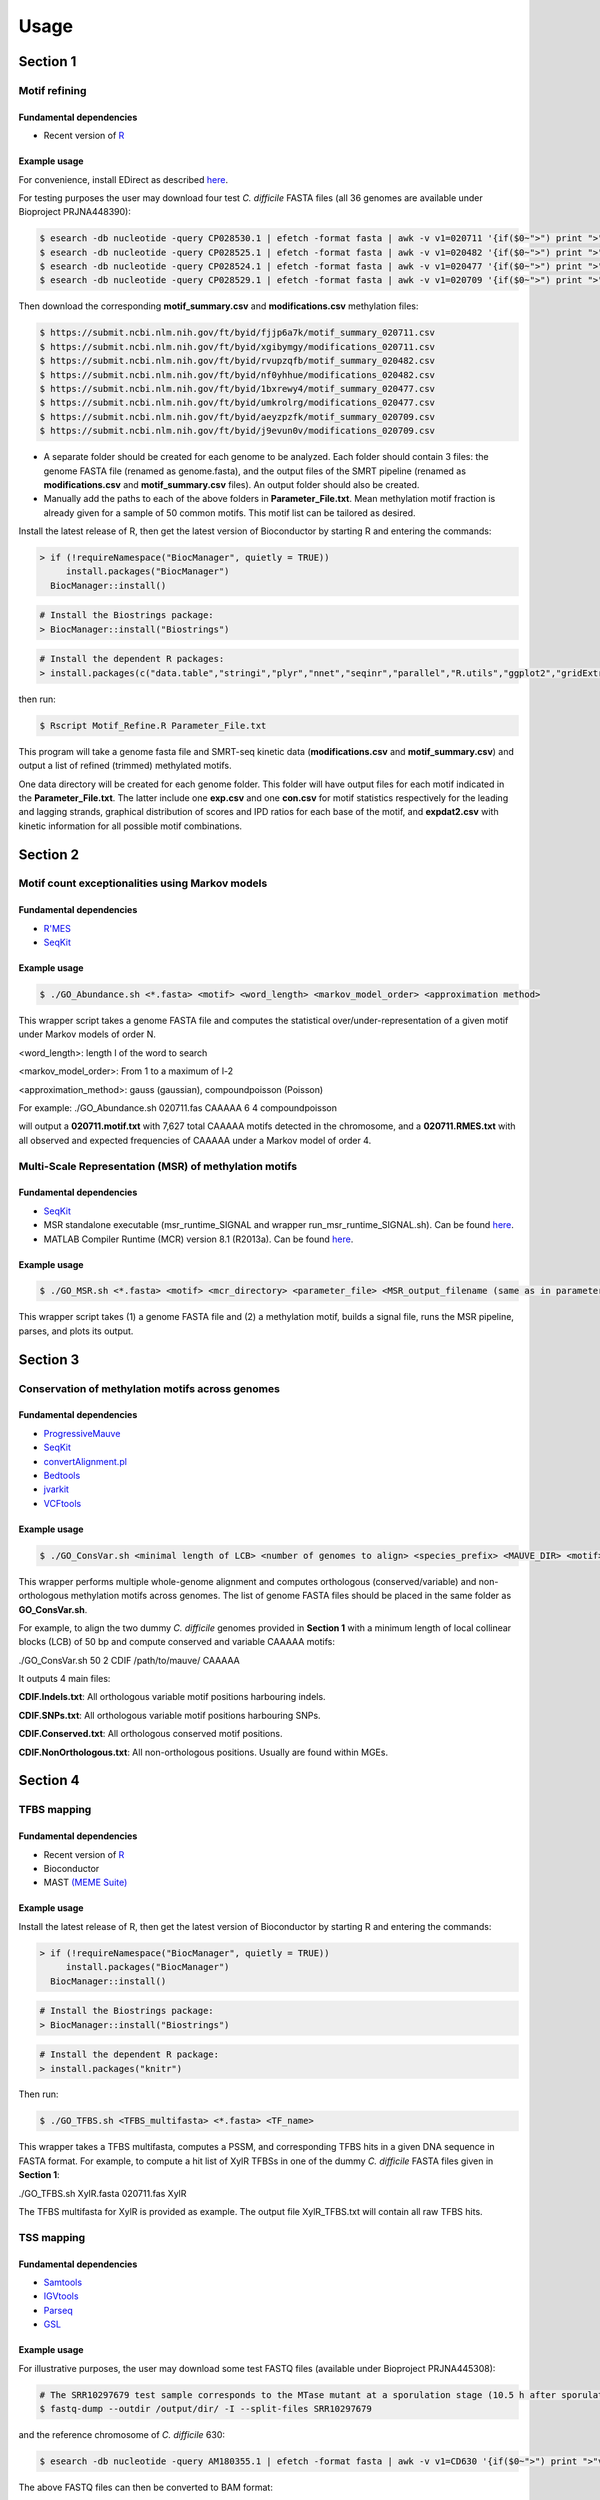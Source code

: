 =====
Usage
=====

Section 1
=============

------------------------------------------------
Motif refining
------------------------------------------------

Fundamental dependencies
------------------------
* Recent version of `R <http://cran.fhcrc.org>`_

Example usage
--------------
For convenience, install EDirect as described `here <https://dataguide.nlm.nih.gov/edirect/install.html>`_.

For testing purposes the user may download four test *C. difficile* FASTA files (all 36 genomes are available under Bioproject PRJNA448390):

.. code-block:: console

	$ esearch -db nucleotide -query CP028530.1 | efetch -format fasta | awk -v v1=020711 '{if($0~">") print ">"v1; else print $0}' > 020711.fas
	$ esearch -db nucleotide -query CP028525.1 | efetch -format fasta | awk -v v1=020482 '{if($0~">") print ">"v1; else print $0}' > 020482.fas
	$ esearch -db nucleotide -query CP028524.1 | efetch -format fasta | awk -v v1=020477 '{if($0~">") print ">"v1; else print $0}' > 020477.fas
	$ esearch -db nucleotide -query CP028529.1 | efetch -format fasta | awk -v v1=020709 '{if($0~">") print ">"v1; else print $0}' > 020709.fas

Then download the corresponding **motif_summary.csv** and **modifications.csv** methylation files:

.. code-block:: console

	$ https://submit.ncbi.nlm.nih.gov/ft/byid/fjjp6a7k/motif_summary_020711.csv
	$ https://submit.ncbi.nlm.nih.gov/ft/byid/xgibymgy/modifications_020711.csv
	$ https://submit.ncbi.nlm.nih.gov/ft/byid/rvupzqfb/motif_summary_020482.csv	
	$ https://submit.ncbi.nlm.nih.gov/ft/byid/nf0yhhue/modifications_020482.csv
	$ https://submit.ncbi.nlm.nih.gov/ft/byid/1bxrewy4/motif_summary_020477.csv
	$ https://submit.ncbi.nlm.nih.gov/ft/byid/umkrolrg/modifications_020477.csv	
	$ https://submit.ncbi.nlm.nih.gov/ft/byid/aeyzpzfk/motif_summary_020709.csv
	$ https://submit.ncbi.nlm.nih.gov/ft/byid/j9evun0v/modifications_020709.csv


* A separate folder should be created for each genome to be analyzed. Each folder should contain 3 files: the genome FASTA file (renamed as genome.fasta), and the output files of the SMRT pipeline (renamed as **modifications.csv** and **motif_summary.csv** files). An output folder should also be created.
* Manually add the paths to each of the above folders in **Parameter_File.txt**. Mean methylation motif fraction is already given for a sample of 50 common motifs. This motif list can be tailored as desired.

Install the latest release of R, then get the latest version of Bioconductor by starting R and entering the commands:

.. code-block:: console

	> if (!requireNamespace("BiocManager", quietly = TRUE))
	     install.packages("BiocManager")
	  BiocManager::install()

.. code-block:: console

	# Install the Biostrings package:
	> BiocManager::install("Biostrings")

.. code-block:: console

	# Install the dependent R packages:
	> install.packages(c("data.table","stringi","plyr","nnet","seqinr","parallel","R.utils","ggplot2","gridExtra","reshape2","foreach","RSQLite","gplots"))

then run:

.. code-block:: console

	$ Rscript Motif_Refine.R Parameter_File.txt

This program will take a genome fasta file and SMRT-seq kinetic data (**modifications.csv** and **motif_summary.csv**) 
and output a list of refined (trimmed) methylated motifs.

One data directory will be created for each genome folder. This folder will have output files for each motif indicated in the **Parameter_File.txt**. 
The latter include one **exp.csv** and one **con.csv** for motif statistics respectively for the leading and lagging strands, graphical distribution 
of scores and IPD ratios for each base of the motif, and **expdat2.csv** with kinetic information for all possible motif combinations. 


Section 2
=============

------------------------------------------------
Motif count exceptionalities using Markov models
------------------------------------------------

Fundamental dependencies
------------------------
* `R'MES <http://migale.jouy.inra.fr/?q=fr/rmes>`_
* `SeqKit <https://github.com/shenwei356/seqkit>`_

Example usage
-------------
.. code-block:: console

	$ ./GO_Abundance.sh <*.fasta> <motif> <word_length> <markov_model_order> <approximation method>
	
This wrapper script takes a genome FASTA file and computes the statistical over/under-representation of a given motif under Markov models of order N.

<word_length>: length l of the word to search

<markov_model_order>: From 1 to a maximum of l-2

<approximation_method>: gauss (gaussian), compoundpoisson (Poisson)
	
For example:
./GO_Abundance.sh 020711.fas CAAAAA 6 4 compoundpoisson

will output a **020711.motif.txt** with 7,627 total CAAAAA motifs detected in the chromosome, and a **020711.RMES.txt** with all observed and expected frequencies of CAAAAA under a Markov model of order 4. 

------------------------------------------------
Multi-Scale Representation (MSR) of methylation motifs
------------------------------------------------

Fundamental dependencies
------------------------
* `SeqKit <https://github.com/shenwei356/seqkit>`_
* MSR standalone executable (msr_runtime_SIGNAL and wrapper run_msr_runtime_SIGNAL.sh). Can be found `here <https://github.com/tknijnen/MSR>`_.
* MATLAB Compiler Runtime (MCR) version 8.1 (R2013a). Can be found `here <https://mathworks.com/products/compiler/matlab-runtime.html>`_.

Example usage
--------------
.. code-block:: console

	$ ./GO_MSR.sh <*.fasta> <motif> <mcr_directory> <parameter_file> <MSR_output_filename (same as in parameter file)>

This wrapper script takes (1) a genome FASTA file and (2) a methylation motif, builds a signal file, runs the MSR pipeline, parses, and plots its output.


Section 3
=============

------------------------------------------------
Conservation of methylation motifs across genomes
------------------------------------------------

Fundamental dependencies
------------------------
* `ProgressiveMauve <http://darlinglab.org/mauve/mauve.html>`_
* `SeqKit <https://github.com/shenwei356/seqkit>`_
* `convertAlignment.pl <https://github.com/lskatz/lskScripts>`_
* `Bedtools <https://bedtools.readthedocs.io/en/latest/>`_
* `jvarkit <https://github.com/lindenb/jvarkit>`_
* `VCFtools <https://vcftools.github.io/index.html>`_


Example usage
--------------
.. code-block:: console

	$ ./GO_ConsVar.sh <minimal length of LCB> <number of genomes to align> <species_prefix> <MAUVE_DIR> <motif>

This wrapper performs multiple whole-genome alignment and computes orthologous (conserved/variable) and non-orthologous methylation motifs across genomes. The list of genome FASTA files should be placed in the same folder as **GO_ConsVar.sh**.

For example, to align the two dummy *C. difficile* genomes provided in **Section 1** with a minimum length of local collinear blocks (LCB) of 50 bp and compute conserved and variable CAAAAA motifs: 

./GO_ConsVar.sh 50 2 CDIF /path/to/mauve/ CAAAAA

It outputs 4 main files: 

**CDIF.Indels.txt**: All orthologous variable motif positions harbouring indels.

**CDIF.SNPs.txt**: All orthologous variable motif positions harbouring SNPs.

**CDIF.Conserved.txt**: All orthologous conserved motif positions. 

**CDIF.NonOrthologous.txt**: All non-orthologous positions. Usually are found within MGEs.

Section 4
=============

------------------------------------------------
TFBS mapping
------------------------------------------------

Fundamental dependencies
------------------------
* Recent version of `R <http://cran.fhcrc.org>`_
* Bioconductor
* MAST `(MEME Suite) <http://meme-suite.org/doc/download.html>`_


Example usage
--------------

Install the latest release of R, then get the latest version of Bioconductor by starting R and entering the commands:

.. code-block:: console

	> if (!requireNamespace("BiocManager", quietly = TRUE))
	     install.packages("BiocManager")
	  BiocManager::install()

.. code-block:: console

	# Install the Biostrings package:
	> BiocManager::install("Biostrings")

.. code-block:: console

	# Install the dependent R package:
	> install.packages("knitr")

Then run:

.. code-block:: console

	$ ./GO_TFBS.sh <TFBS_multifasta> <*.fasta> <TF_name>

This wrapper takes a TFBS multifasta, computes a PSSM, and corresponding TFBS hits in a given DNA sequence in FASTA format. For example, to compute a hit list of XylR TFBSs in one of the dummy *C. difficile* FASTA files given in **Section 1**:

./GO_TFBS.sh XylR.fasta 020711.fas XylR

The TFBS multifasta for XylR is provided as example. The output file XylR_TFBS.txt will contain all raw TFBS hits.

------------------------------------------------
TSS mapping
------------------------------------------------

Fundamental dependencies
------------------------
* `Samtools <http://samtools.sourceforge.net>`_
* `IGVtools <https://software.broadinstitute.org/software/igv/igvtools>`_
* `Parseq <http://www.lgm.upmc.fr/parseq/>`_
* `GSL <https://www.gnu.org/software/gsl/>`_

Example usage
--------------
For illustrative purposes, the user may download some test FASTQ files (available under Bioproject PRJNA445308):

.. code-block:: console

	# The SRR10297679 test sample corresponds to the MTase mutant at a sporulation stage (10.5 h after sporulation induction):
	$ fastq-dump --outdir /output/dir/ -I --split-files SRR10297679
	
and the reference chromosome of *C. difficile* 630:

.. code-block:: console

	$ esearch -db nucleotide -query AM180355.1 | efetch -format fasta | awk -v v1=CD630 '{if($0~">") print ">"v1; else print $0}' > CDIFF630_0.fasta

The above FASTQ files can then be converted to BAM format:

.. code-block:: console

	$ bwa index CDIFF630_0.fasta
	$ bwa mem -t 8 CDIFF630_0.fasta SRR10297679_1.fastq SRR10297679_2.fastq > SRR10297679.sam
	$ samtools view -bS SRR10297679.sam > SRR10297679.bam

Finally, we can run Parseq:

.. code-block:: console

	$ ./GO_TSS.sh SRR10297679 CDIFF630_0.chrom.sizes CDIFF630_0.fasta <counts_folder_path> <results_folder_path> <parseq_Parameters_folder_path>

This wrapper runs the Parseq program in both DNA strands for reconstruction of the transcriptional landscape from RNA-Seq data, and infers TSSs from abrupt shifts in transcription levels. 

Several files will be produced.

In the ".../counts/" folder:

A **Parameters_initial** file;

An **ORFs<strand>** regions file for each chromosome;

--//--
 
In the ".../results/" folder:

**Particles** files where each line represents a transcription profile sample;

**Particles_struct** file - each line is a local bias profile sample;

**Expression_<strand>.wig** - expression level average along the chromosomes;

**Trans_<strand>_<expression threshold>.wig** - transcription probability at position resolution accounting only for expression level above a user given expression threshold;

**breakpoints_3_5_<strand>_<expression threshold>.bed** - breakpoints with local cumulative probability above threshold;


Section 5
=============

------------------------------------------------
Differential gene expression analysis
------------------------------------------------

Fundamental dependencies
------------------------
* Recent version of `R <http://cran.fhcrc.org>`_
* `Java <https://www.java.com/download/>`_
* `BWA <http://bio-bwa.sourceforge.net/>`_
* `AdapterRemoval <https://github.com/MikkelSchubert/adapterremoval>`_
* `Trimmomatic <https://github.com/timflutre/trimmomatic>`_
* `SortMeRNA <https://github.com/biocore/sortmerna>`_
* `Samtools <http://samtools.sourceforge.net>`_
* `featureCounts <http://subread.sourceforge.net>`_


Example usage
--------------
For illustrative purposes, the user may download some test FASTQ files (all available under Bioproject PRJNA445308):

.. code-block:: console

	# The SRR10297679 test sample corresponds to the MTase mutant at a sporulation stage (10.5 h after sporulation induction):
	$ fastq-dump --outdir /output/dir/ -I --split-files SRR10297679
	
.. code-block:: console

	# Install DESeq2 in R:
	> BiocManager::install("DESeq2")


.. code-block:: console

	# Install the R packages:
	> install.packages(c("DESeq2","RColorBrewer","gplots","ggplot2","rgl","pheatmap"))

then:

.. code-block:: console
	
	$ ./GO_GetCounts.sh <*.fastq1 file> <*.fastq2 file> <*.fasta reference file> <*.SAF annotation file> <PATH to SILVA rRNA_databases folder> <PATH to SILVA index folder> <PATH to Trimmomatic.jar> <PATH to adapters *.fa> <file prefix>

This wrapper performs RNA-seq paired-end read cleaning and mapping for differential expression analysis.
It takes as input the FASTQ files, a reference FASTA file for read mapping, and a SAF annotation file. Mapping does not take into consideration multi-mapping and multi-overlapping reads

The SAF annotation format (example provided for *C. difficile* 630) has five required columns, including GeneID, Chr, Start, End and Strand. These columns can be in any order. More columns can be included in the annotation. Columns are tab-delimited. Column names are case insensitive. GeneID column may contain integers or character strings. Chromosomal names included in the Chr column must match those used included in the mapping results, otherwise reads will fail to be assigned. 

The adapters file (example provided) is a multifasta containing adapter sequences identified in the FASTQ files, for example, via the AdapterRemoval tool:

.. code-block:: console

	$ AdapterRemoval --identify-adapters --file1 <*.fastq1 file> --file2 <*.fastq2 file>

DE analysis is performed by DESeq2 through the dependent **GO_DE.R** script. For this purpose, each ***.count.txt** file (corresponding to each triplicate of treated and untreated conditions) should be concatenated into a single file (here provided as an example **count_file.csv**). Also, a **colData.csv** file explicitly mentioning which columns are treated/untreated is needed (example provided).

.. code-block:: console

	$ Rscript GO_DE.R count_file.csv colData.csv

This produces the following output files:

**outinfo.txt**: outputs for each gene, information on non-normalised and normalised read counts, log2FC, P value, and FDR.

**MyData.csv**: Subset of outinfo.txt containing log2FC, standard error, P value, and FDR.

**plotMA.pdf** and **plotMAShrunk.pdf**: Regular and shrunken MA plots (log2FC vs mean of normalized read counts).

**PCA.pdf** and **dendrogram.pdf**: Builds a dendrogram to evaluate sample clustering and a 2D PCA plot to check for potential outliers.

Section 6
=============

------------------------------------------------
Gene flux analysis - Horizontal Gene Transfer (HGT)
------------------------------------------------

Fundamental dependencies
------------------------
* `Java <https://www.java.com/download/>`_
* `Count <http://www.iro.umontreal.ca/~csuros/gene_content/count.html>`_

Example usage
--------------

.. code-block:: console

	$ ./GO_HGT.sh <Pan_genome_matrix.csv> <Newick_tree> <Species_prefix> <Posterior_gain_probability>

This wrapper runs Count to perform ancestral reconstruction and infer family and lineage specific characteristics along the evolutionary tree. It takes as input a pan-genome matrix file (example provided for 45 *C. difficile* genomes), which can be obtained, for example, with `Roary <https://sanger-pathogens.github.io/Roary/>`_. It also requires the species tree in Newick format (example provided). The user is also required to specify the posterior gain probability for the family sizes at inner nodes [0-1].

The final output file **Species_prefix.Gains.out** contains the sum of gene families acquired at each tip of the phylogenetic tree.

------------------------------------------------
Gene flux analysis - Homologous Recombination (HR)
------------------------------------------------

Fundamental dependencies
------------------------
* Recent version of `R <http://cran.fhcrc.org>`_
* `ClonalFrameML <https://github.com/xavierdidelot/ClonalFrameML>`_
* `convertAlignment.pl <https://github.com/lskatz/lskScripts>`_
* `RAxML <https://cme.h-its.org/exelixis/web/software/raxml/hands_on.html>`_

Example usage
--------------

.. code-block:: console

	# Install the R packages:
	> install.packages(c("PopGenome","ape"))

then run:

.. code-block:: console

	$ ./GO_HR.sh <ordered_core_alignment> <Newick_tree> <Species_prefix>

This wrapper runs ClonalFrameML given an ordered core genome alignment and corresponding phylogenetic tree in Newick format. The ordered core genome alignment can be extracted from a progressiveMauve alignment using stripSubsetLCBs as described `here <https://github.com/xavierdidelot/ClonalOrigin/wiki/Usage>`_.

Let's look as an example. Briefly, starting in the directory where the data resides (and using the test genomes from **Section 1**):

.. code-block:: console

	$ progressiveMauve --output=full_alignment.xmfa 020482.fas 020711.fas 020477.fas 020709.fas
	$ stripSubsetLCBs full_alignment.xmfa full_alignment.xmfa.bbcols core_alignment.xmfa 500

The first command constructs a multiple genome alignment of the four genomes. The second command strips out variable regions from the alignment to leave only core alignment blocks longer than 500 nt.

Then, we need to build the core-genome phylogenetic tree in Newick format:

.. code-block:: console

	$ perl convertAlignment.pl -i core_alignment.xmfa -o core.conv.fas -f fasta -g xmfa -c
	$ raxmlHPC-PTHREADS-AVX -s core.conv.fas -n best-CDIF -m GTRGAMMA -j -p 12345 -# 20
	$ raxmlHPC-PTHREADS-AVX -s core.conv.fas -n CDIF -m GTRGAMMA -j -# 100 -b 12345 -p 67890
	$ raxmlHPC-PTHREADS-AVX -f b -m GTRGAMMA -s core.conv.fas -z RAxML_bootstrap.CDIF -t RAxML_bestTree.best-CDIF -n finalboot-CDIF
	
The first raxml command will generate 20 ML trees on distinct starting trees and also print the tree with the best likelihood to a file called **RAxML_bestTree.best-CDIF**.

Now we will want to get support values for this tree, so for the second raxml command we provide a bootstrap random number seed via -b 12345 and the number of bootstrap replicates we want to compute via -# 100. This will print a file called **RAxML_bootstrap.CDIF**.

We can use the latter two to draw bipartitions on the best ML tree as follows. The third raxml command will produce the files **RAxML_bipartitions.CDIF** (support values assigned to nodes) and **RAxML_bipartitionsBranchLabels.CDIF** (support values assigned to branches of the tree).

Finally we can compute HR:

.. code-block:: console

	$ ./GO_HR.sh core.conv.fas RAxML_bipartitions.CDIF CDIF

The output files include:

**CDIF.smout.*** for the standard model run;

**CDIF.pbmout.*** for the per-branch model run (recombination parameters are estimated per branch);

**Core_Sites.txt** a list of core sites in the alignment;

A pdf with a graphical representation of the HR landscape.

Section 7
=============

------------------------------------------------
CRISPR detection
------------------------------------------------

Fundamental dependencies
------------------------
* `Java <https://www.java.com/download/>`_
* `CRT <http://www.room220.com/crt/>`_

Example usage
--------------

.. code-block:: console

	$ ./GO_CRISPRs.sh <*.fasta> <CRT_filename.jar> <minNR> <minRL> <maxRL> <minSL> <maxSL> <searchWL>
	
	minNR: minimum number of repeats a CRISPR must contain; default 3
	minRL: minimum length of a CRISPR's repeated region; default 19
	maxRL: maximum length of a CRISPR's repeated region; default 38
	minSL: minimum length of a CRISPR's non-repeated region (or spacer region); default 19
	maxSL: maximum length of a CRISPR's non-repeated region (or spacer region); default 48
	searchWL: length of search window used to discover CRISPRs; (range: 6-9)

This wrapper runs CRT on a FASTA file and parses the output file (**.crispr_raw**) into a tab delimited output (**.crispr_parsed**).

For example, running it on 020477.fas:

.. code-block:: console

	$ ./GO_CRISPRs.sh 020477.fas CRT1.2-CLI.jar 3 19 38 19 48 8
	
returns **020477.crispr_raw** and **020477.crispr_parsed** files with 9 putative CRISPRs found.

------------------------------------------------
Prophage and Integron detection
------------------------------------------------

Fundamental dependencies
------------------------
* `Phage Finder <http://phage-finder.sourceforge.net>`_ and corresponding third party `dependencies <http://phage-finder.sourceforge.net/requirements.htm>`_
* `EDirect <https://dataguide.nlm.nih.gov/edirect/install.html>`_
* `Integron Finder <https://github.com/gem-pasteur/Integron_Finder>`_

Example usage
--------------

.. code-block:: console

	$ ./GO_Prophages_Integrons.sh <genome_accession_number> <prefix>

This wrapper searches prophages and integrons in full genome sequences using Phage Finder and IntegronFinder.

For prophages, it outputs:

***.tab file**: a tab-delimited file containing (contig_id, size of the genome, G+C% content of the genome, 5' end of the phage region, 3' end of the phage region, size of region in bp, label (small, medium, large), region type (prophage, integrated element, degenerate), sequence of attR, sequence of attL, name of integration target, G+C% of region, 5' feat_name or locus name, 3' feat_name or locus name, # integrase HMM hits, # core_HMM hits, # above noise core_HMM hits, # lytic gene HMM hits, # tail HMM hits, # Mu HMM hits, orientation of the prophage based on orientation of the target or the position of the integrase, the distance from att site to integrase, and the number of genes in the region;

***.seq file**: a file in FASTA format containing the DNA sequence of each gene within the phage region;

A subdirectory with: 

**phage_phinder_<id>.log**: a log file recording Phage_Finder progress;

**phgraph** file: an XGRAPH plot of the phage regions;

**phreport** file: a tab-delimited report file that shows (coordinate incremented by the step size, # hits per window, and the feat_name or locus name of the hits);

By default, integron_finder will output 3 files under **Results_Integron_Finder_mysequences**:

**mysequences.integrons**: A file with all integrons and their elements detected in all sequences in the input file;

**mysequences.summary**: A summary file with the number and type of integrons per sequence;

**integron_finder.out**: A copy of standard output;


Running BEAST via Docker 
=============
For a quicker and more streamlined use of BEAST, and due to its large number of dependencies, the user may consider running it via Docker. Docker is a tool that uses OS-level virtualization, thus making it easier to run applications through capsules (containers). A step-by-step tutorial is presented below:

- Install `Docker <https://www.docker.com>`_ on your computer following the instructions provided `here <https://docs.docker.com/v17.12/install/>`_.
- Now, let us export capsules pertaining to the BEAST pipeline, and run it on our local machine. These capsules are stored on the Code Ocean platform, and can be found at each of the following links (missing ones will be updated soon) :


Section 1 - `Motif Refining <https://codeocean.com/capsule/4560512/tree/v1>`_

Section 2 - `Motif Count Exceptionalities using Markov Models <https://codeocean.com/capsule/1925822/tree/v1>`_

Section 2 - `Multi-Scale Representation (MSR) of Methylation Motifs <https://codeocean.com/capsule/5432669/tree/v1>`_

Section 3 - `Conservation of Methylation Motifs across Genomes <https://codeocean.com/capsule/8108723/tree/v1>`_

Section 4 - `TFBS Mapping <https://codeocean.com/capsule/8249940/tree/v1>`_

Section 4 - `TSS Mapping <https://codeocean.com/capsule/1881809/tree/v1>`_

Section 6 - `Gene Flux Analysis - Homologous Recombination (HR) <https://codeocean.com/capsule/9509504/tree/v1>`_

Section 6 - `Gene Flux Analysis - Horizontal Gene Transfer (HGT) <https://codeocean.com/capsule/7363201/tree/v1>`_

Section 7 - `CRISPR detection <https://codeocean.com/capsule/3289498/tree/v1>`_

Section 7 - `Prophage and Integron detection <https://codeocean.com/capsule/0636222/tree/v1>`_

To download any of these capsules, click the 'Capsule' tab in the menu and select 'Export':

.. image:: https://downloads.intercomcdn.com/i/o/76432781/d511ed8eb62a0186e8571425/Screen+Shot+2018-09-14+at+2.36.22+PM.png
    :width: 300px
    :align: center
    :height: 200px
    :alt: Capsule export

This will prompt a download screen where you can download the environment template, metadata, code, and, optionally, the data (the latter is needed if you would like to run a test example). After unzipping, the user will see something like the following (this screenshot comes from a mac):

.. image:: https://downloads.intercomcdn.com/i/o/76433548/8190be05b84f3c71488e8882/Screen+Shot+2018-09-14+at+2.32.38+PM.png
    :width: 450px
    :align: center
    :height: 400px
    :alt: Capsule export


REPRODUCING.md contains specific instructions for how to reproduce the capsule's results locally, with notes on the necessary prerequisites and commands. If you have downloaded a published capsule, this document will point to the preserved Docker image in our registry. 

/code has the capsule's code, and /data has the capsule's data. 

/metadata has a file called metadata.yml.

The /environment folder contains, at a minimum, a file called Dockerfile. Dockerfile is the recipe for rebuilding the capsule's computational environment locally. A postInstall script may be present as well.

- Finally, let's open a command-line terminal (or Power Shell in Windows), and, inside the recently downloaded folder, simply copy / paste the following commands where the large alpha-numeric tag corresponds to the name of the container recently downloaded, (here exemplified for Section 2 - Motif Count Exceptionalities using Markov Models):

.. code-block:: console

  $ cd environment && docker build . --tag 78bdb7a2-6832-4167-b5e8-fd8f925e67e5; cd ..

.. code-block:: console

  $ docker run --rm \
  --workdir /code \
  --volume "$PWD/data":/data \
  --volume "$PWD/code":/code \
  --volume "$PWD/results":/results \
  78bdb7a2-6832-4167-b5e8-fd8f925e67e5 ./run.sh

- Output files are automatically placed in the Results folder. The container may be re-run using a different initial dataset. For this, the user just needs to replace the example files found within the /data folder with a different dataset of its own. 
To re-run the capsule with alternative initial starting conditions, the user just need to edit the run.sh script, or simply replace it by the corresponding one liner given in the corresponding section above, changing the desired parameters. Again, taking the same capsule as example, we could test, for example, the exceptionality of the motif GATC in a user-provided yourfile.fasta according to a second order Markov model using:

.. code-block:: console

  $ docker run --rm \
  --workdir /code \
  --volume "$PWD/data":/data \
  --volume "$PWD/code":/code \
  --volume "$PWD/results":/results \
  78bdb7a2-6832-4167-b5e8-fd8f925e67e5 ./GO_Abundance.sh yourfile.fasta GATC 4 2 gaussian
  
  

